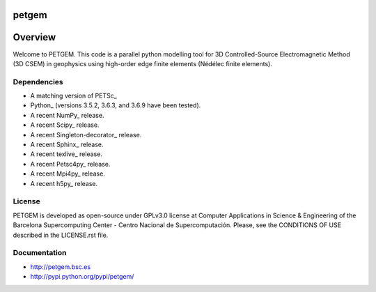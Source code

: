 petgem
======

Overview
========

Welcome to PETGEM. This code is a parallel python modelling tool for 3D
Controlled-Source Electromagnetic Method (3D CSEM) in geophysics using
high-order edge finite elements (Nédélec finite elements).

Dependencies
------------

-  A matching version of PETSc\_

-  Python\_ (versions 3.5.2, 3.6.3, and 3.6.9 have been tested).

-  A recent NumPy\_ release.

-  A recent Scipy\_ release.

- A recent Singleton-decorator\_ release.

- A recent Sphinx\_ release.

- A recent texlive\_ release.

- A recent Petsc4py\_ release.

- A recent Mpi4py\_ release.

- A recent h5py\_ release.


License
-------

PETGEM is developed as open-source under GPLv3.0 license at Computer
Applications in Science & Engineering of the Barcelona Supercomputing
Center - Centro Nacional de Supercomputación. Please, see the CONDITIONS
OF USE described in the LICENSE.rst file.


Documentation
-------------

-  http://petgem.bsc.es

-  http://pypi.python.org/pypi/petgem/
